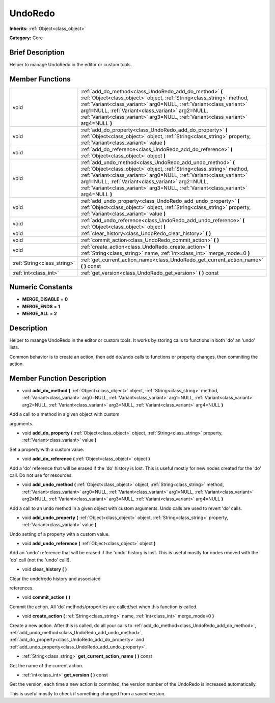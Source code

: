 .. Generated automatically by doc/tools/makerst.py in Godot's source tree.
.. DO NOT EDIT THIS FILE, but the doc/base/classes.xml source instead.

.. _class_UndoRedo:

UndoRedo
========

**Inherits:** :ref:`Object<class_object>`

**Category:** Core

Brief Description
-----------------

Helper to manage UndoRedo in the editor or custom tools.

Member Functions
----------------

+------------------------------+----------------------------------------------------------------------------------------------------------------------------------------------------------------------------------------------------------------------------------------------------------------------------------------------------------------------------------------------------------+
| void                         | :ref:`add_do_method<class_UndoRedo_add_do_method>`  **(** :ref:`Object<class_object>` object, :ref:`String<class_string>` method, :ref:`Variant<class_variant>` arg0=NULL, :ref:`Variant<class_variant>` arg1=NULL, :ref:`Variant<class_variant>` arg2=NULL, :ref:`Variant<class_variant>` arg3=NULL, :ref:`Variant<class_variant>` arg4=NULL  **)**     |
+------------------------------+----------------------------------------------------------------------------------------------------------------------------------------------------------------------------------------------------------------------------------------------------------------------------------------------------------------------------------------------------------+
| void                         | :ref:`add_do_property<class_UndoRedo_add_do_property>`  **(** :ref:`Object<class_object>` object, :ref:`String<class_string>` property, :ref:`Variant<class_variant>` value  **)**                                                                                                                                                                       |
+------------------------------+----------------------------------------------------------------------------------------------------------------------------------------------------------------------------------------------------------------------------------------------------------------------------------------------------------------------------------------------------------+
| void                         | :ref:`add_do_reference<class_UndoRedo_add_do_reference>`  **(** :ref:`Object<class_object>` object  **)**                                                                                                                                                                                                                                                |
+------------------------------+----------------------------------------------------------------------------------------------------------------------------------------------------------------------------------------------------------------------------------------------------------------------------------------------------------------------------------------------------------+
| void                         | :ref:`add_undo_method<class_UndoRedo_add_undo_method>`  **(** :ref:`Object<class_object>` object, :ref:`String<class_string>` method, :ref:`Variant<class_variant>` arg0=NULL, :ref:`Variant<class_variant>` arg1=NULL, :ref:`Variant<class_variant>` arg2=NULL, :ref:`Variant<class_variant>` arg3=NULL, :ref:`Variant<class_variant>` arg4=NULL  **)** |
+------------------------------+----------------------------------------------------------------------------------------------------------------------------------------------------------------------------------------------------------------------------------------------------------------------------------------------------------------------------------------------------------+
| void                         | :ref:`add_undo_property<class_UndoRedo_add_undo_property>`  **(** :ref:`Object<class_object>` object, :ref:`String<class_string>` property, :ref:`Variant<class_variant>` value  **)**                                                                                                                                                                   |
+------------------------------+----------------------------------------------------------------------------------------------------------------------------------------------------------------------------------------------------------------------------------------------------------------------------------------------------------------------------------------------------------+
| void                         | :ref:`add_undo_reference<class_UndoRedo_add_undo_reference>`  **(** :ref:`Object<class_object>` object  **)**                                                                                                                                                                                                                                            |
+------------------------------+----------------------------------------------------------------------------------------------------------------------------------------------------------------------------------------------------------------------------------------------------------------------------------------------------------------------------------------------------------+
| void                         | :ref:`clear_history<class_UndoRedo_clear_history>`  **(** **)**                                                                                                                                                                                                                                                                                          |
+------------------------------+----------------------------------------------------------------------------------------------------------------------------------------------------------------------------------------------------------------------------------------------------------------------------------------------------------------------------------------------------------+
| void                         | :ref:`commit_action<class_UndoRedo_commit_action>`  **(** **)**                                                                                                                                                                                                                                                                                          |
+------------------------------+----------------------------------------------------------------------------------------------------------------------------------------------------------------------------------------------------------------------------------------------------------------------------------------------------------------------------------------------------------+
| void                         | :ref:`create_action<class_UndoRedo_create_action>`  **(** :ref:`String<class_string>` name, :ref:`int<class_int>` merge_mode=0  **)**                                                                                                                                                                                                                    |
+------------------------------+----------------------------------------------------------------------------------------------------------------------------------------------------------------------------------------------------------------------------------------------------------------------------------------------------------------------------------------------------------+
| :ref:`String<class_string>`  | :ref:`get_current_action_name<class_UndoRedo_get_current_action_name>`  **(** **)** const                                                                                                                                                                                                                                                                |
+------------------------------+----------------------------------------------------------------------------------------------------------------------------------------------------------------------------------------------------------------------------------------------------------------------------------------------------------------------------------------------------------+
| :ref:`int<class_int>`        | :ref:`get_version<class_UndoRedo_get_version>`  **(** **)** const                                                                                                                                                                                                                                                                                        |
+------------------------------+----------------------------------------------------------------------------------------------------------------------------------------------------------------------------------------------------------------------------------------------------------------------------------------------------------------------------------------------------------+

Numeric Constants
-----------------

- **MERGE_DISABLE** = **0**
- **MERGE_ENDS** = **1**
- **MERGE_ALL** = **2**

Description
-----------

Helper to maange UndoRedo in the editor or custom tools. It works by storing calls to functions in both 'do' an 'undo' lists.

Common behavior is to create an action, then add do/undo calls to functions or property changes, then commiting the action.

Member Function Description
---------------------------

.. _class_UndoRedo_add_do_method:

- void  **add_do_method**  **(** :ref:`Object<class_object>` object, :ref:`String<class_string>` method, :ref:`Variant<class_variant>` arg0=NULL, :ref:`Variant<class_variant>` arg1=NULL, :ref:`Variant<class_variant>` arg2=NULL, :ref:`Variant<class_variant>` arg3=NULL, :ref:`Variant<class_variant>` arg4=NULL  **)**

Add a call to a method in a given object with custom

arguments.

.. _class_UndoRedo_add_do_property:

- void  **add_do_property**  **(** :ref:`Object<class_object>` object, :ref:`String<class_string>` property, :ref:`Variant<class_variant>` value  **)**

Set a property with a custom value.

.. _class_UndoRedo_add_do_reference:

- void  **add_do_reference**  **(** :ref:`Object<class_object>` object  **)**

Add a 'do' reference that will be erased if the 'do' history is lost. This is useful mostly for new nodes created for the 'do' call. Do not use for resources.

.. _class_UndoRedo_add_undo_method:

- void  **add_undo_method**  **(** :ref:`Object<class_object>` object, :ref:`String<class_string>` method, :ref:`Variant<class_variant>` arg0=NULL, :ref:`Variant<class_variant>` arg1=NULL, :ref:`Variant<class_variant>` arg2=NULL, :ref:`Variant<class_variant>` arg3=NULL, :ref:`Variant<class_variant>` arg4=NULL  **)**

Add a call to an undo method in a given object with custom arguments. Undo calls are used to revert 'do' calls.

.. _class_UndoRedo_add_undo_property:

- void  **add_undo_property**  **(** :ref:`Object<class_object>` object, :ref:`String<class_string>` property, :ref:`Variant<class_variant>` value  **)**

Undo setting of a property with a custom value.

.. _class_UndoRedo_add_undo_reference:

- void  **add_undo_reference**  **(** :ref:`Object<class_object>` object  **)**

Add an 'undo' reference that will be erased if the 'undo' history is lost. This is useful mostly for nodes rmoved with the 'do' call (not the 'undo' call!).

.. _class_UndoRedo_clear_history:

- void  **clear_history**  **(** **)**

Clear the undo/redo history and associated

references.

.. _class_UndoRedo_commit_action:

- void  **commit_action**  **(** **)**

Commit the action. All 'do' methods/properties are called/set when this function is called.

.. _class_UndoRedo_create_action:

- void  **create_action**  **(** :ref:`String<class_string>` name, :ref:`int<class_int>` merge_mode=0  **)**

Create a new action. After this is called, do all your calls to :ref:`add_do_method<class_UndoRedo_add_do_method>`, :ref:`add_undo_method<class_UndoRedo_add_undo_method>`, :ref:`add_do_property<class_UndoRedo_add_do_property>` and :ref:`add_undo_property<class_UndoRedo_add_undo_property>`.

.. _class_UndoRedo_get_current_action_name:

- :ref:`String<class_string>`  **get_current_action_name**  **(** **)** const

Get the name of the current action.

.. _class_UndoRedo_get_version:

- :ref:`int<class_int>`  **get_version**  **(** **)** const

Get the version, each time a new action is commited, the version number of the UndoRedo is increased automatically.

This is useful mostly to check if something changed from a saved version.


